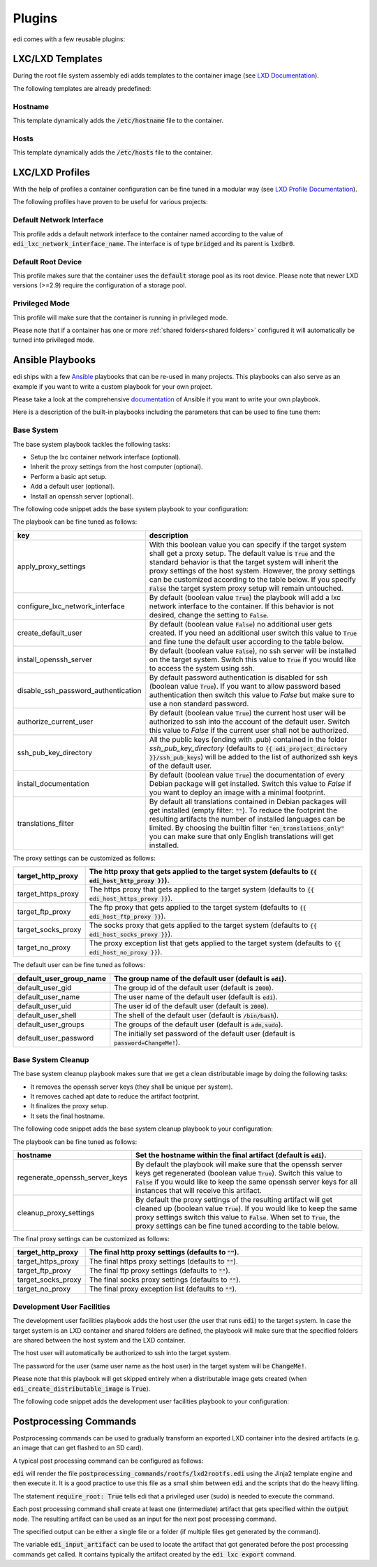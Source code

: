 .. _plugins:

Plugins
=======

edi comes with a few reusable plugins:

LXC/LXD Templates
+++++++++++++++++

During the root file system assembly edi adds templates to the container image (see
`LXD Documentation`_).

The following templates are already predefined:

.. _LXD Documentation: https://lxd.readthedocs.io/en/latest/image-handling/

Hostname
^^^^^^^^

This template dynamically adds the :code:`/etc/hostname` file to the container.

.. code-block:: yaml
  :caption: Configuration Example

  lxc_templates:
    ...
    100_etc_hostname:
      path: lxc_templates/debian/hostname/hostname.yml
    ...

Hosts
^^^^^

This template dynamically adds the :code:`/etc/hosts` file to the container.

.. code-block:: yaml
  :caption: Configuration Example

  lxc_templates:
    ...
    200_etc_hosts:
      path: lxc_templates/debian/hosts/hosts.yml
    ...

LXC/LXD Profiles
++++++++++++++++

With the help of profiles a container configuration can be fine tuned in a modular way (see
`LXD Profile Documentation`_).

The following profiles have proven to be useful for various projects:

.. _LXD Profile Documentation: https://lxd.readthedocs.io/en/latest/profiles/

Default Network Interface
^^^^^^^^^^^^^^^^^^^^^^^^^

This profile adds a default network interface to the container named according to the value of
:code:`edi_lxc_network_interface_name`. The interface is of type :code:`bridged` and its parent is
:code:`lxdbr0`.

.. code-block:: yaml
  :caption: Configuration Example

  lxc_profiles:
    ...
    100_lxc_networking:
        path: lxc_profiles/general/lxc_networking/default_interface.yml
    ...

Default Root Device
^^^^^^^^^^^^^^^^^^^

This profile makes sure that the container uses the :code:`default` storage pool as its
root device. Please note that newer LXD versions (>=2.9) require the configuration of a storage pool.

.. code-block:: yaml
  :caption: Configuration Example

  lxc_profiles:
    ...
    200_default_root_device:
      path: lxc_profiles/general/default_root_device/default_root_device.yml
    ...

Privileged Mode
^^^^^^^^^^^^^^^

This profile will make sure that the container is running in privileged mode.


.. code-block:: yaml
  :caption: Configuration Example

  lxc_profiles:
    ...
    300_privileged:
      path: lxc_profiles/general/security/privileged.yml
    ...

Please note that if a container has one or more :ref:`shared folders<shared folders>` configured it
will automatically be turned into privileged mode.

Ansible Playbooks
+++++++++++++++++

edi ships with a few Ansible_ playbooks that can be re-used in many projects. This playbooks can also serve
as an example if you want to write a custom playbook for your own project.

Please take a look at the comprehensive documentation_ of Ansible if you want to write your own playbook.

Here is a description of the built-in playbooks including the parameters that can be used to fine tune them:

.. _Ansible: https://www.ansible.com
.. _documentation: https://docs.ansible.com/

Base System
^^^^^^^^^^^

The base system playbook tackles the following tasks:

- Setup the lxc container network interface (optional).
- Inherit the proxy settings from the host computer (optional).
- Perform a basic apt setup.
- Add a default user (optional).
- Install an openssh server (optional).

The following code snippet adds the base system playbook to your configuration:

.. code-block:: yaml
  :caption: Configuration Example

  playbooks:
    ...
    100_base_system:
      parameters:
        create_default_user: true
        install_openssh_server: true
      path: playbooks/debian/base_system/main.yml
    ...

The playbook can be fine tuned as follows:

.. list-table::
   :widths: 20 80
   :header-rows: 1

   * - key
     - description
   * - apply_proxy_settings
     - With this boolean value you can specify if the target system shall get a proxy setup.
       The default value is :code:`True` and the standard behavior is that the target system will
       inherit the proxy settings of the host system. However, the proxy settings can be customized
       according to the table below.
       If you specify :code:`False` the target system proxy setup will remain untouched.
   * - configure_lxc_network_interface
     - By default (boolean value :code:`True`) the playbook will add a lxc network interface to the container.
       If this behavior is not desired, change the setting to :code:`False`.
   * - create_default_user
     - By default (boolean value :code:`False`) no additional user gets created. If you need an additional user
       switch this value to :code:`True` and fine tune the default user according to the table below.
   * - install_openssh_server
     - By default (boolean value :code:`False`), no ssh server will be installed on the target system.
       Switch this value to :code:`True` if you would like to access the system using ssh.
   * - disable_ssh_password_authentication
     - By default password authentication is disabled for ssh (boolean value :code:`True`). If you want to
       allow password based authentication then switch this value to `False` but make sure to use a non standard
       password.
   * - authorize_current_user
     - By default (boolean value :code:`True`) the current host user will be authorized to ssh into the account
       of the default user. Switch this value to `False` if the current user shall not be authorized.
   * - ssh_pub_key_directory
     - All the public keys (ending with .pub) contained in the folder `ssh_pub_key_directory` (defaults to
       :code:`{{ edi_project_directory }}/ssh_pub_keys`) will be added to the list of authorized ssh keys of the
       default user.
   * - install_documentation
     - By default (boolean value :code:`True`) the documentation of every Debian package will get installed.
       Switch this value to `False` if you want to deploy an image with a minimal footprint.
   * - translations_filter
     - By default all translations contained in Debian packages will get installed (empty filter: :code:`""`).
       To reduce the footprint the resulting artifacts the number of installed languages can be limited.
       By choosing the builtin filter :code:`"en_translations_only"` you can make sure that only English
       translations will get installed.

The proxy settings can be customized as follows:

.. list-table::
   :widths: 20 80
   :header-rows: 1

   * - target_http_proxy
     - The http proxy that gets applied to the target system (defaults to :code:`{{ edi_host_http_proxy }}`).
   * - target_https_proxy
     - The https proxy that gets applied to the target system (defaults to :code:`{{ edi_host_https_proxy }}`).
   * - target_ftp_proxy
     - The ftp proxy that gets applied to the target system (defaults to :code:`{{ edi_host_ftp_proxy }}`).
   * - target_socks_proxy
     - The socks proxy that gets applied to the target system (defaults to :code:`{{ edi_host_socks_proxy }}`).
   * - target_no_proxy
     - The proxy exception list that gets applied to the target system
       (defaults to :code:`{{ edi_host_no_proxy }}`).

The default user can be fine tuned as follows:

.. list-table::
   :widths: 20 80
   :header-rows: 1

   * - default_user_group_name
     - The group name of the default user (default is :code:`edi`).
   * - default_user_gid
     - The group id of the default user (default is :code:`2000`).
   * - default_user_name
     - The user name of the default user (default is :code:`edi`).
   * - default_user_uid
     - The user id of the default user (default is :code:`2000`).
   * - default_user_shell
     - The shell of the default user (default is :code:`/bin/bash`).
   * - default_user_groups
     - The groups of the default user (default is :code:`adm,sudo`).
   * - default_user_password
     - The initially set password of the default user
       (default is :code:`password=ChangeMe!`).

Base System Cleanup
^^^^^^^^^^^^^^^^^^^

The base system cleanup playbook makes sure that we get a clean distributable image by
doing the following tasks:

- It removes the openssh server keys (they shall be unique per system).
- It removes cached apt date to reduce the artifact footprint.
- It finalizes the proxy setup.
- It sets the final hostname.

The following code snippet adds the base system cleanup playbook to your configuration:

.. code-block:: yaml
  :caption: Configuration Example

  playbooks:
    ...
    900_base_system_cleanup:
        path: playbooks/debian/base_system_cleanup/main.yml
        parameters:
            hostname: raspberry
    ...

The playbook can be fine tuned as follows:

.. list-table::
   :widths: 20 80
   :header-rows: 1

   * - hostname
     - Set the hostname within the final artifact (default is :code:`edi`).
   * - regenerate_openssh_server_keys
     - By default the playbook will make sure that the openssh server keys get regenerated
       (boolean value :code:`True`). Switch this value to :code:`False` if you would like to keep the same
       openssh server keys for all instances that will receive this artifact.
   * - cleanup_proxy_settings
     - By default the proxy settings of the resulting artifact will get cleaned up
       (boolean value :code:`True`). If you would like to keep the same proxy settings switch this value to
       :code:`False`. When set to :code:`True`, the proxy settings can be fine tuned according to the table
       below.

The final proxy settings can be customized as follows:

.. list-table::
   :widths: 20 80
   :header-rows: 1

   * - target_http_proxy
     - The final http proxy settings (defaults to :code:`""`).
   * - target_https_proxy
     - The final https proxy settings (defaults to :code:`""`).
   * - target_ftp_proxy
     - The final ftp proxy settings (defaults to :code:`""`).
   * - target_socks_proxy
     - The final socks proxy settings (defaults to :code:`""`).
   * - target_no_proxy
     - The final proxy exception list (defaults to :code:`""`).


Development User Facilities
^^^^^^^^^^^^^^^^^^^^^^^^^^^

The development user facilities playbook adds the host user (the user that runs :code:`edi`) to the target system.
In case the target system is an LXD container and shared folders are defined, the playbook will
make sure that the specified folders are shared between the host system and the LXD container.

The host user will automatically be authorized to ssh into the target system.

The password for the user (same user name as the host user) in the target system will be :code:`ChangeMe!`.

Please note that this playbook will get skipped entirely when a distributable image gets created
(when :code:`edi_create_distributable_image` is :code:`True`).

The following code snippet adds the development user facilities playbook to your configuration:

.. code-block:: yaml
  :caption: Configuration Example

  playbooks:
    ...
    200_development_user_facilities:
        path: playbooks/debian/development_user_facilities/main.yml
    ...

Postprocessing Commands
+++++++++++++++++++++++

Postprocessing commands can be used to gradually transform an exported LXD container into the desired artifacts
(e.g. an image that can get flashed to an SD card).

A typical post processing command can be configured as follows:

.. code-block:: yaml
  :caption: Configuration Example

  postprocessing_commands:
    ...
    100_lxd2rootfs:
        path: postprocessing_commands/rootfs/lxd2rootfs.edi
        require_root: True
        output:
            pi3_rootfs: {{ edi_configuration_name }}_rootfs
    ...

:code:`edi` will render the file :code:`postprocessing_commands/rootfs/lxd2rootfs.edi` using the Jinja2 template
engine and then execute it. It is a good practice to use this file as a small shim between :code:`edi` and the scripts
that do the heavy lifting.

The statement :code:`require_root: True` tells edi that a privileged user (sudo) is needed to execute the command.

Each post processing command shall create at least one (intermediate) artifact that gets specified within the
:code:`output` node. The resulting artifact can be used as an input for the next post processing command.

The specified output can be either a single file or a folder (if multiple files get generated by the command).

The variable :code:`edi_input_artifact` can be used to locate the artifact that got generated before the post
processing commands get called. It contains typically the artifact created by the :code:`edi lxc export` command.